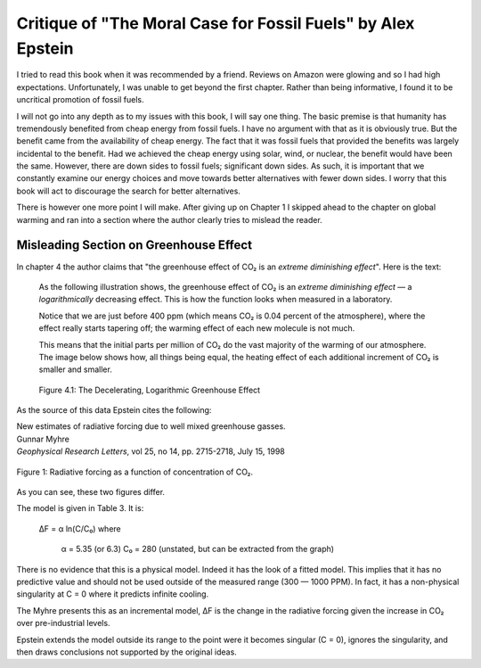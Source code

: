 Critique of "The Moral Case for Fossil Fuels" by Alex Epstein
=============================================================

I tried to read this book when it was recommended by a friend. Reviews on Amazon 
were glowing and so I had high expectations. Unfortunately, I was unable to get 
beyond the first chapter. Rather than being informative, I found it to be 
uncritical promotion of fossil fuels.

I will not go into any depth as to my issues with this book, I will say one 
thing. The basic premise is that humanity has tremendously benefited from cheap 
energy from fossil fuels. I have no argument with that as it is obviously true.  
But the benefit came from the availability of cheap energy. The fact that it was 
fossil fuels that provided the benefits was largely incidental to the benefit.  
Had we achieved the cheap energy using solar, wind, or nuclear, the benefit 
would have been the same. However, there are down sides to fossil fuels; 
significant down sides. As such, it is important that we constantly examine our 
energy choices and move towards better alternatives with fewer down sides.  
I worry that this book will act to discourage the search for better 
alternatives.

There is however one more point I will make. After giving up on Chapter 
1 I skipped ahead to the chapter on global warming and ran into a section where 
the author clearly tries to mislead the reader.


Misleading Section on Greenhouse Effect
---------------------------------------

In chapter 4 the author claims that "the greenhouse effect of CO₂ is an *extreme 
diminishing effect*".  Here is the text:


    As the following illustration shows, the greenhouse effect of CO₂
    is an *extreme diminishing effect* — a *logarithmically* decreasing effect.
    This is how the function looks when measured in a laboratory.

    Notice that we are just before 400 ppm (which means CO₂ is 0.04 percent of 
    the atmosphere), where the effect really starts tapering off; the warming 
    effect of each new molecule is not much.

    This means that the initial parts per million of CO₂ do the vast majority of 
    the warming of our atmosphere.  The image below shows how, all things being 
    equal, the heating effect of each additional increment of CO₂ is smaller and 
    smaller.

    .. figure:: decelerating-greenhouse-effect.jpeg
        :width: 100%
        :align: center

        Figure 4.1: The Decelerating, Logarithmic Greenhouse Effect

As the source of this data Epstein cites the following:

| New estimates of radiative forcing due to well mixed greenhouse gasses.
| Gunnar Myhre
| *Geophysical Research Letters*, vol 25, no 14, pp. 2715-2718, July 15, 1998

.. figure:: CO2-radiative-forcing.png
    :width: 100%
    :align: center

    Figure 1: Radiative forcing as a function of concentration of CO₂.

As you can see, these two figures differ.


The model is given in Table 3. It is:

    ΔF = α ln(C/C₀)
    where
        α = 5.35 (or 6.3)
        C₀ = 280 (unstated, but can be extracted from the graph)

There is no evidence that this is a physical model. Indeed it has the look of 
a fitted model. This implies that it has no predictive value and should not be 
used outside of the measured range (300 — 1000 PPM).  In fact, it has 
a non-physical singularity at C = 0 where it predicts infinite cooling.

The Myhre presents this as an incremental model, ΔF is the change in the 
radiative forcing given the increase in CO₂ over pre-industrial levels.

Epstein extends the model outside its range to the point were it becomes 
singular (C = 0), ignores the singularity, and then draws conclusions not 
supported by the original ideas.
